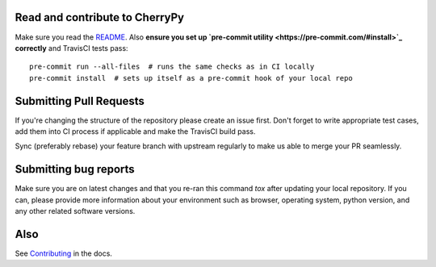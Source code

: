 Read and contribute to CherryPy
-------------------------------

Make sure you read the `README
<https://github.com/cherrypy/cherrypy/blob/master/README.rst>`_. Also **ensure
you set up `pre-commit utility <https://pre-commit.com/#install>`_ correctly**
and TravisCI tests pass::

  pre-commit run --all-files  # runs the same checks as in CI locally
  pre-commit install  # sets up itself as a pre-commit hook of your local repo

Submitting Pull Requests
------------------------
If you're changing the structure of the repository please create an issue
first. Don't forget to write appropriate test cases, add them into CI process
if applicable and make the TravisCI build pass.

Sync (preferably rebase) your feature branch with upstream regularly to make
us able to merge your PR seamlessly.

Submitting bug reports
----------------------

Make sure you are on latest changes and that you re-ran this command `tox`
after updating your local repository. If you can, please provide more
information about your environment such as browser, operating system,
python version, and any other related software versions.

Also
----
See `Contributing <http://docs.cherrypy.org/en/latest/contribute.html>`_ in
the docs.
